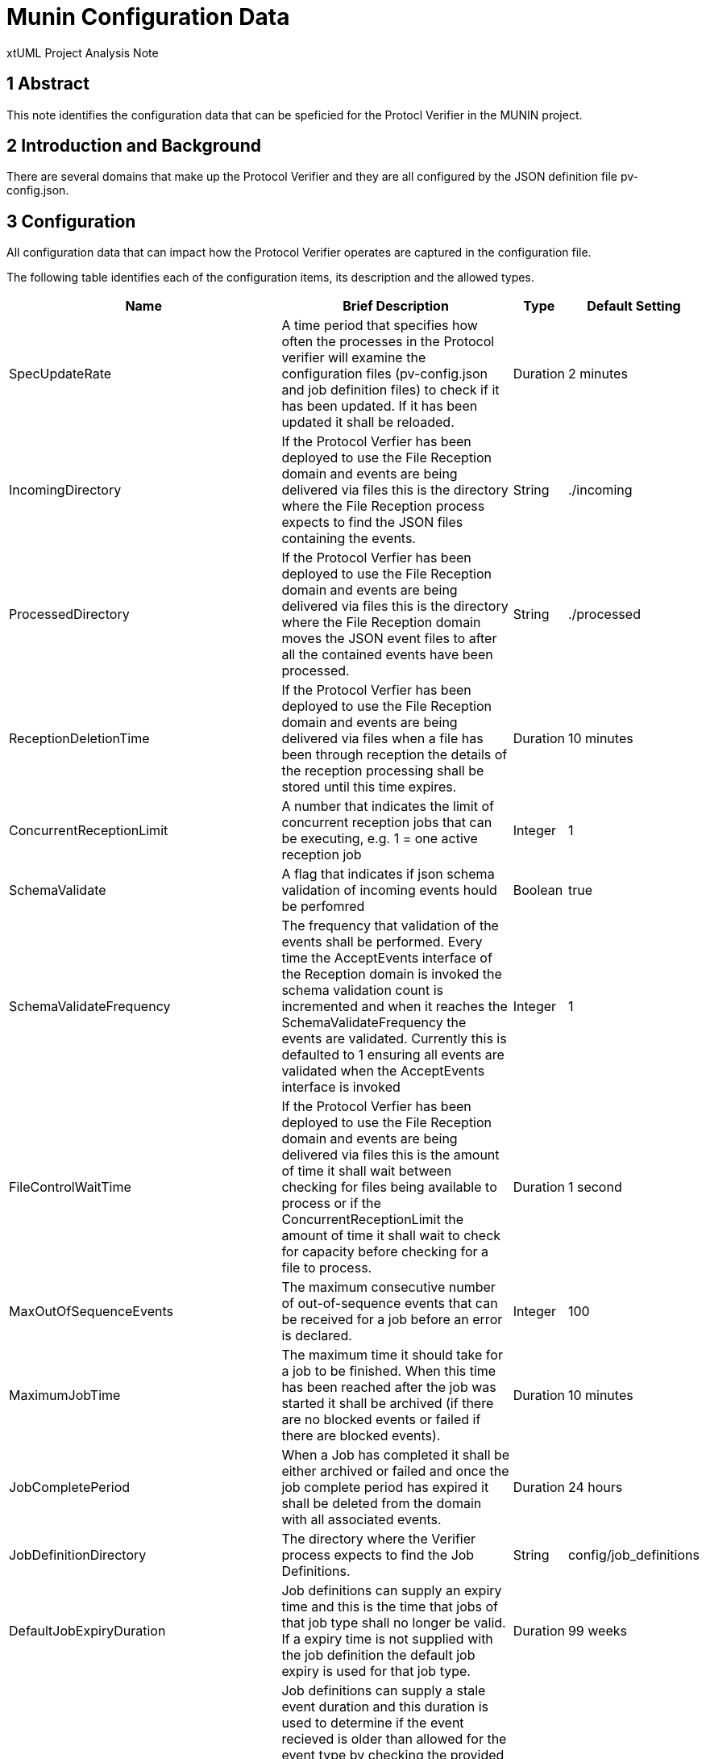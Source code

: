 = Munin Configuration Data

xtUML Project Analysis Note

== 1 Abstract

This note identifies the configuration data that can be speficied for the 
Protocl Verifier in the MUNIN project.

== 2 Introduction and Background

There are several domains that make up the Protocol Verifier and they are all configured
by the JSON definition file pv-config.json.

== 3 Configuration

All configuration data that can impact how the Protocol Verifier operates are captured 
in the configuration file.

The following table identifies each of the configuration items, its description and the allowed types.

[cols="1,6,1,1"]
|===
| Name | Brief Description | Type | Default Setting

| SpecUpdateRate
| A time period that specifies how often the processes in the Protocol verifier will examine the 
configuration files (pv-config.json and job definition files)​ to check if it has been updated. 
If it has been updated it shall be reloaded.
| Duration
| 2 minutes
| IncomingDirectory
| If the Protocol Verfier has been deployed to use the File Reception domain and events are being 
delivered via files this is the directory where the File Reception process expects to find the 
JSON files containing the events​.
| String
| ./incoming
| ProcessedDirectory
| If the Protocol Verfier has been deployed to use the File Reception domain and events are being 
delivered via files this is the directory where the File Reception domain moves the JSON event files 
to after all the contained events have been processed.
| String
| ./processed
| ReceptionDeletionTime
| If the Protocol Verfier has been deployed to use the File Reception domain and events are being 
delivered via files when a file has been through reception the details of the reception processing 
shall be stored until this time expires​.
| Duration
| 10 minutes
| ConcurrentReceptionLimit
| A number that indicates the limit of concurrent reception jobs that can be executing, e.g. 1 = one 
active reception job
| Integer
| 1
| SchemaValidate
| A flag that indicates if json schema validation of incoming events hould be perfomred
| Boolean
| true
| SchemaValidateFrequency
| The frequency that validation of the events shall be performed. Every time the AcceptEvents interface 
of the Reception domain is invoked the schema validation count is incremented and when it reaches the 
SchemaValidateFrequency the events are validated. Currently this is defaulted to 1 ensuring all events are
validated when the AcceptEvents interface is invoked
| Integer
| 1
| FileControlWaitTime
| If the Protocol Verfier has been deployed to use the File Reception domain and events are being delivered 
via files this is the amount of time it shall wait between checking for files being available to process or 
if the ConcurrentReceptionLimit the amount of time it shall wait to check for capacity before checking for a 
file to process.
| Duration
| 1 second
| MaxOutOfSequenceEvents
| The maximum consecutive number of out-of-sequence events that can be received for a job before an error is 
declared.
| Integer
| 100
| MaximumJobTime
| The maximum time it should take for a job to be finished. When this time has been reached after the job was 
started it shall be archived (if there are no blocked events or failed if there are blocked events).​
| Duration
| 10 minutes
| JobCompletePeriod
| When a Job has completed it shall be either archived or failed and once the job complete period has expired 
it shall be deleted from the domain with all associated events.​
| Duration
| 24 hours
| JobDefinitionDirectory
| The directory where the Verifier process expects to find the Job Definitions.​
| String
| config/job_definitions
| DefaultJobExpiryDuration
| Job definitions can supply an expiry time and this is the time that jobs of that job type shall no longer be 
valid. If a expiry time is not supplied with the job definition the default job expiry is used for that job type.
| Duration
| 99 weeks
| DefaultStaleAuditEventDuration
| Job definitions can supply a stale event duration and this duration is used to determine if the event recieved 
is older than allowed for the event type by checking the provided event timestamp together with the stale event 
duration against the current time. If it exceeds the current time then the event is consider failed and the job 
shall fail. If the job definition deos not supply a stale audit event duration then the default shall be used.
| Duration
| 24 hours
| DefaultBlockedAuditEventDuration
| Job definitions can supply a blocked event duration and this duration is used to determine if a blocked event 
has been blocked for too long. When an event is blocked for longer than the blocked event duration the job is 
failed. If the job definition deos not supply a blocked audit event duration then the default shall be used.
| Duration
| 24 hours
| JobStoreLocation
| The directory where the Verifier process expects to find the Job ID Store.
| String
| ./JobIdStore
| JobStoreAgeLimit
| This defines how long the job ids will be retained in the Job Id Store.
| Duration
| 7 days
| InvariantStoreLoadRate
| This defines how frequently the invariant store is checked for changes. The detection of changes will prompt 
the upload of the new invariants to each running instance of the Verifier process.​
| Duration
| 2 minutes
| MaxIntraSequenceEventTimeoutPeriod
| The period of time that the Protocol Verifier waits for a subsequent sequence (if any) before it considers the 
Job to have completed.​
| Duration
| 1 second
| WaitPeriodForAllJobsCompletedCheck
| The period of time the Protocol Verifier waits after a  Job Definition has been deprecated before that Job 
Definition is deleted.​
| Duration
| 1 day
| WaitPeriodForJobDeletion
| The period of time after a Job has completed (whether succeeded or failed) that the Protocol Verifier waits 
before that Job, and all its associated audit events, are deleted.​
| Duration
| 30 minutes
| WaitPeriodForInvariantDeletion
| The period of time after an Extra Job Invariant has gone ‘out of force’ before it is deleted.​
| Duration
| 1 day
| TimeoutPeriodForRetreivingStoredInvariants
| The period of time after requesting the restoration of an Extra Job Invariant from the Invariant Store that the 
Protocol Verifier waits before giving up and assuming that the respective Invariant is not available.​
| Duration
| 10 seconds
| TimeoutPeriodForHangingJob
| The period of time that the job will wait until it considers it has timed out because it hasn't seen a complete 
expected sequence of events within the period or because of a blocked event timeout for a job.
| Duration
| 15 seconds


| MaxJobsPerWorker
| This is the maximum number of jobs that can be assigned to any one workeri
| Integer
| 30000

| MaxUnassignedJobs
| This is the maximum number of jobs that can be unassigned before job Management 
reports jobmanagement_exceeded_max_jobs
| Integer
| 100000

| RetiredWorkerDeletionTime
| The amount of time a retired worker is held in Job Management before it is 
deleted. This allows for a worker who is no longer registered to re-register.
| Duration
| 10 minutes

| WorkerHeartbeatRate
| The rate at which a worker should send the worker heartbeat to Job Management
| Duration
| 1 minute

| WorkerHeartbeatFailureThreshold
| The number of missed heartbeats that have to occur before Job 
Management determines the worker is absent and retires the worker
| Integer
| 3

|===
